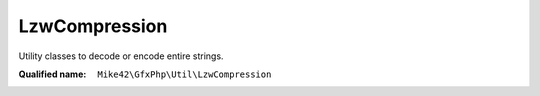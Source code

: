 LzwCompression
==============

Utility classes to decode or encode entire strings.

:Qualified name: ``Mike42\GfxPhp\Util\LzwCompression``

.. php:class:: LzwCompression

  .. php:staticmethod:: compress (string $inp, int $minCodeSize)

    :param string $inp:
    :param int $minCodeSize:

  .. php:staticmethod:: decompress (string $inp, int $minCodeSize)

    :param string $inp:
    :param int $minCodeSize:

